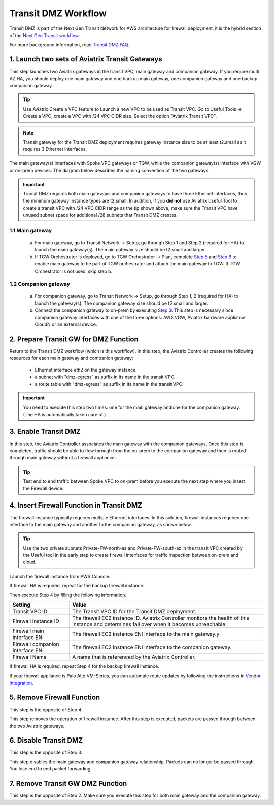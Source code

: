 .. meta::
  :description: Transit DMZn
  :keywords: AWS Transit Gateway, AWS TGW, TGW orchestrator, Aviatrix Transit network, Transit DMZ, Egress, Firewall


=========================================================
Transit DMZ Workflow
=========================================================

Transit DMZ is part of the Next Gen Transit Network for AWS architecture for firewall deployment, it is the hybrid section of the `Next Gen Transit
workflow <https://docs.aviatrix.com/HowTos/tgw_plan.html>`_.

For more background information, read `Transit DMZ FAQ <https://docs.aviatrix.com/HowTos/transit_dmz_faq.html>`_.


1. Launch two sets of Aviatrix Transit Gateways
------------------------------------------------

This step launches two Aviatrix gateways in the transit VPC, main gateway and companion gateway. If you require 
multi AZ HA, you should deploy one main gateway and one backup main gateway,  one companion gateway and one backup companion gateway. 

.. tip::

  Use Aviatrix Create a VPC feature to Launch a new VPC to be used as Transit VPC. Go to Useful Tools -> Create a VPC, create a VPC with /24 VPC CIDR size. Select the option "Aviatrix Transit VPC". 

.. Note::

  Transit gateway for the Transit DMZ deployment requires gateway instance size to be at least t2.small as it requires 3 Ethernet interfaces. 

The main gateway(s) interfaces with Spoke VPC gateways or TGW, while the companion gateway(s) interface with VGW or 
on-prem devices. The diagram below describes the naming convention of the two gateways.  

|main_companion_gw|

.. important::
  
  Transit DMZ requires both main gateways and companion gateways to have three Ethernet interfaces, thus the minimum gateway instance types are t2.small. In addition, if you **did not** use Aviatrix Useful Tool to create a transit VPC with /24 VPC CIDR range as the tip shown above, make sure the Transit VPC have unused subnet space for additional /28 subnets that Transit DMZ creates. 

1.1 Main gateway
~~~~~~~~~~~~~~~~~

 a. For main gateway, go to Transit Network -> Setup, go through Step 1 and Step 2 (required for HA) to launch the main gateway(s). The main gateway size should be t2.small and larger. 

 b.  If TGW Orchestrator is deployed, go to TGW Orchestrator -> Plan, complete `Step 5 <https://docs.aviatrix.com/HowTos/tgw_plan.html#optional-enable-aviatrix-transit-gw-for-hybrid-connection>`_ and `Step 6 <https://docs.aviatrix.com/HowTos/tgw_plan.html#optional-attach-aviatrix-transit-gw-to-tgw>`_ to enable main gateway to be part of TGW orchestrator and attach the main gateway to TGW. If TGW Orchestrator is not used, skip step b.    

1.2 Companion gateway
~~~~~~~~~~~~~~~~~~~~~~

 a. For companion gateway, go to Transit Network -> Setup, go through Step 1, 2 (required for HA) to launch the gateway(s). The companion gateway size should be t2.small and larger.

 b. Connect the companion gateway to on-prem by executing `Step 3 <https://docs.aviatrix.com/HowTos/transitvpc_workflow.html#connect-the-transit-gw-to-aws-vgw>`_. This step is necessary since companion gateway interfaces with one of the three options: AWS VGW, Aviatrix hardware appliance  CloudN or an external device.  

2. Prepare Transit GW for DMZ Function
------------------------------------------

Return to the Transit DMZ workflow (which is this workflow). In this step, the Aviatrix Controller creates the following resources for each main gateway and companion gateway:

 - Ethernet interface eth2 on the gateway instance. 
 - a subnet with "dmz-egress" as suffix in its name in the transit VPC. 
 - a route table with "dmz-egress" as suffix in its name in the transit VPC. 

.. important::

  You need to execute this step two times: one for the main gateway and one for the companion gateway. (The HA is automatically taken care of.) 

3. Enable Transit DMZ
------------------------------

In this step, the Aviatrix Controller associates the main gateway with the companion gateways. Once this step is 
completed, traffic should be able to flow through from the on-prem to the companion gateway and then is routed 
through  main gateway without a firewall appliance. 

.. tip::

  Test end to end traffic between Spoke VPC to on-prem before you execute the next step where you insert the Firewall device.


4. Insert Firewall Function in Transit DMZ
---------------------------------------------

The firewall instance typically requires multiple Ethernet interfaces. In this solution, firewall instances requires one interface to the main gateway and another to the companion gateway, 
as shown below.

|main_companion_subnets|

.. tip::

  Use the two private subnets Private-FW-north-az and Private-FW-south-az in the transit VPC created by the Useful tool in the early step to create firewall interfaces for traffic inspection between on-prem and cloud. 

Launch the firewall instance from AWS Console. 

If firewall HA is required, repeat for the backup firewall instance. 

Then execute Step 4 by filling the following information. 
 
==========================================      ==========
**Setting**                                     **Value**
==========================================      ==========
Transit VPC ID                                  The Transit VPC ID for the Transit DMZ deployment. .
Firewall instance ID                            The firewall EC2 instance ID. Aviatrix Controller monitors the health of this instance and determines fail over when it becomes unreachable. 
Firewall main interface ENI                     The firewall EC2 instance ENI interface to the main gateway.y
Firewall companion interface ENI                The firewall EC2 instance ENI interface to the companion gateway.
Firewall Name                                   A name that is referenced by the Aviatrix Controller.
==========================================      ==========

If firewall HA is required, repeat Step 4 for the backup firewall instance. 

If your firewall appliance is Palo Alto VM-Series, you can automate route updates by following the instructions in `Vendor Integration <https://docs.aviatrix.com/HowTos/transit_dmz_vendors.html>`_.

5. Remove Firewall Function
----------------------------

This step is the opposite of Step 4.

This step removes the operation of firewall instance. After this step is executed, packets are passed through
between the two Aviatrix gateways. 

6. Disable Transit DMZ
---------------------------------

This step is the opposite of Step 3. 

This step disables the main gateway and companion gateway relationship. Packets can no longer be 
passed through. You lose end to end packet forwarding. 

7. Remove Transit GW DMZ Function
-------------------------------------

This step is the opposite of Step 2. Make sure you execute this step for both main gateway and the companion gateway.

.. |main_companion_gw| image:: transit_dmz_workflow_media/main_companion_gw.png
   :scale: 30%

.. |main_companion_subnets| image:: transit_dmz_media/main_companion_subnets.png
   :scale: 30%

.. disqus::
